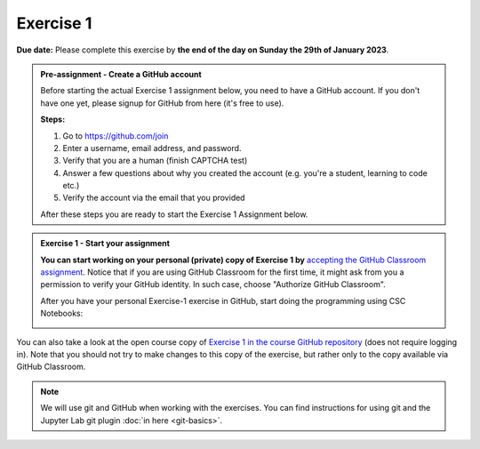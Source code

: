 Exercise 1
==========

**Due date:** Please complete this exercise by **the end of the day on Sunday the 29th of January 2023**.

.. admonition:: Pre-assignment - Create a GitHub account

    Before starting the actual Exercise 1 assignment below, you need to have a GitHub account. If you don't have one yet,
    please signup for GitHub from here (it's free to use).

    **Steps:**

    1. Go to `https://github.com/join <https://github.com/join>`__
    2. Enter a username, email address, and password.
    3. Verify that you are a human (finish CAPTCHA test)
    4. Answer a few questions about why you created the account (e.g. you're a student, learning to code etc.)
    5. Verify the account via the email that you provided

    After these steps you are ready to start the Exercise 1 Assignment below.

.. admonition:: Exercise 1 - Start your assignment

    **You can start working on your personal (private) copy of Exercise 1 by** `accepting the GitHub Classroom assignment <https://classroom.github.com/a/ERBLZKda>`__.
    Notice that if you are using GitHub Classroom for the first time, it might ask from you a permission to verify your GitHub identity. In such case, choose "Authorize GitHub Classroom".

    After you have your personal Exercise-1 exercise in GitHub, start doing the programming using CSC Notebooks:

    .. image:: https://img.shields.io/badge/launch-CSC%20notebook-blue.svg
        :target: https://notebooks.csc.fi


You can also take a look at the open course copy of `Exercise 1 in the course GitHub repository <https://github.com/Sustainability-GIS-2023/Exercise-1>`__ (does not require logging in).
Note that you should not try to make changes to this copy of the exercise, but rather only to the copy available via GitHub Classroom.


.. note::

    We will use git and GitHub when working with the exercises.
    You can find instructions for using git and the Jupyter Lab git plugin :doc:`in here <git-basics>`.
